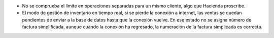 * No se comprueba el límite en operaciones separadas para un mismo cliente, algo
  que Hacienda proscribe.
* El modo de gestión de inventario en tiempo real, si se pierde la conexión a internet,
  las ventas se quedan pendientes de enviar a la base de datos hasta que la conexión
  vuelve. En ese estado no se asigna número de factura simplificada, aunque cuando la
  conexión ha regresado, la numeración de la factura simplicada es correcta.
